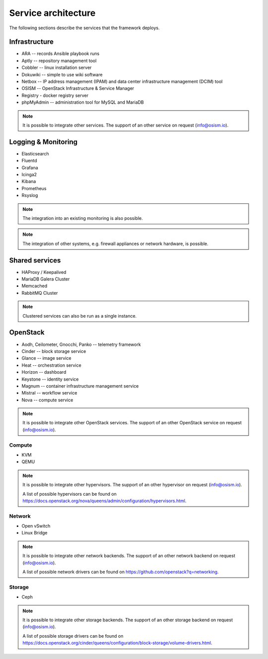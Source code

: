 ====================
Service architecture
====================

The following sections describe the services that the framework deploys.

Infrastructure
==============

* ARA -- records Ansible playbook runs
* Aptly -- repository management tool
* Cobbler -- linux installation server
* Dokuwiki -- simple to use wiki software
* Netbox -- IP address management (IPAM) and data center infrastructure management (DCIM) tool
* OSISM -- OpenStack Infrastructure & Service Manager
* Registry - docker registry server
* phpMyAdmin -- administration tool for MySQL and MariaDB

.. note::

   It is possible to integrate other services. The support of an other service on request (info@osism.io).

Logging & Monitoring
====================

* Elasticsearch
* Fluentd
* Grafana
* Icinga2
* Kibana
* Prometheus
* Rsyslog

.. note::

   The integration into an existing monitoring is also possible.

.. note::

   The integration of other systems, e.g. firewall appliances or network hardware, is possible.

Shared services
===============

* HAProxy / Keepalived
* MariaDB Galera Cluster
* Memcached
* RabbitMQ Cluster

.. note::

   Clustered services can also be run as a single instance.

OpenStack
=========

* Aodh, Ceilometer, Gnocchi, Panko -- telemetry framework
* Cinder -- block storage service
* Glance -- image service
* Heat -- orchestration service
* Horizon -- dashboard
* Keystone -- identity service
* Magnum -- container infrastructure management service
* Mistral -- workflow service
* Nova -- compute service

.. note::

   It is possible to integrate other OpenStack services. The support of an other OpenStack service on request (info@osism.io).

Compute
-------

* KVM
* QEMU

.. note::

   It is possible to integrate other hypervisors. The support of an other hypervisor on request (info@osism.io).

   A list of possible hypervisors can be found on https://docs.openstack.org/nova/queens/admin/configuration/hypervisors.html.

Network
-------

* Open vSwitch
* Linux Bridge

.. note::

   It is possible to integrate other network backends. The support of an other network backend on request (info@osism.io).

   A list of possible network drivers can be found on https://github.com/openstack?q=networking.

Storage
-------

* Ceph

.. note::

   It is possible to integrate other storage backends. The support of an other storage backend on request (info@osism.io).

   A list of possible storage drivers can be found on https://docs.openstack.org/cinder/queens/configuration/block-storage/volume-drivers.html.
